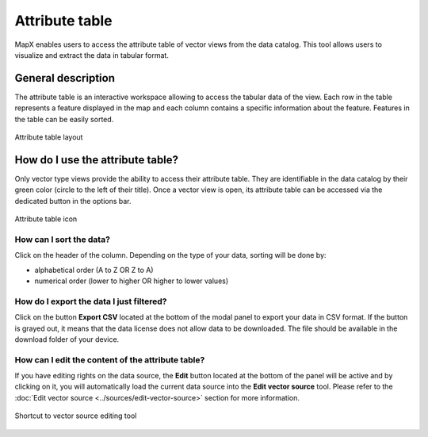 Attribute table
===============

MapX enables users to access the attribute table of vector views from
the data catalog. This tool allows users to visualize and extract the
data in tabular format.


General description
-------------------

The attribute table is an interactive workspace allowing to access the
tabular data of the view. Each row in the table represents a feature
displayed in the map and each column contains a specific information
about the feature. Features in the table can be easily sorted.

.. figure:: ./img/attribute-table-panel.png
   :align: center
   :class: with-shadow

   Attribute table layout


How do I use the attribute table?
---------------------------------

Only vector type views provide the ability to access their attribute
table. They are identifiable in the data catalog by their green color
(circle to the left of their title). Once a vector view is open, its
attribute table can be accessed via the dedicated button in the options
bar.

.. figure:: ./img/attribute-table-view-button.png
   :align: center
   :class: with-shadow

   Attribute table icon


How can I sort the data?
~~~~~~~~~~~~~~~~~~~~~~~~

Click on the header of the column. Depending on the type of your data,
sorting will be done by:

-  alphabetical order (A to Z OR Z to A)
-  numerical order (lower to higher OR higher to lower values)

.. figure:: ./img/attribute-table-sorting.gif
   :align: center
   :class: with-shadow


How do I export the data I just filtered?
~~~~~~~~~~~~~~~~~~~~~~~~~~~~~~~~~~~~~~~~~

Click on the button **Export CSV** located at the bottom of the modal
panel to export your data in CSV format. If the button is grayed out, it
means that the data license does not allow data to be downloaded. The
file should be available in the download folder of your device.

.. _edit-attribute-table:

How can I edit the content of the attribute table?
~~~~~~~~~~~~~~~~~~~~~~~~~~~~~~~~~~~~~~~~~~~~~~~~~~

If you have editing rights on the data source, the **Edit** button
located at the bottom of the panel will be active and by clicking on it,
you will automatically load the current data source into the **Edit
vector source** tool. Please refer to the
:doc:`Edit vector source <../sources/edit-vector-source>` section
for more information.

.. figure:: ./img/attribute-table-button-edit.png
   :width: 500
   :align: center
   :class: with-shadow

   Shortcut to vector source editing tool

